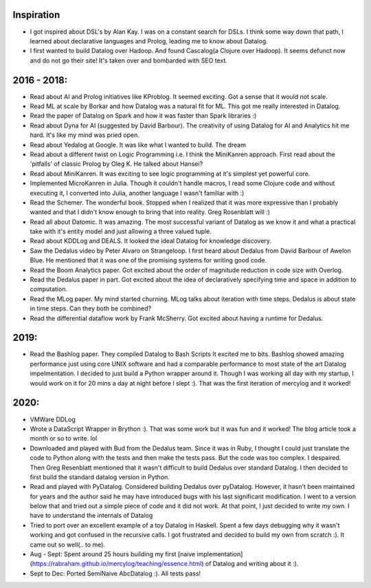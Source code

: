 Inspiration
^^^^^^^^^^^

* I got inspired about DSL's by Alan Kay. I was on a constant search for DSLs. I think some way down that path, I learned about declarative languages and Prolog, leading me to know about Datalog.
* I first wanted to build Datalog over Hadoop. And found Cascalog(a Clojure over Hadoop). It seems defunct now and do not go their site! It's taken over and bombarded with SEO text. 

2016 - 2018:
^^^^^^^^^^^^
* Read about AI and Prolog initiatives like KProblog. It seemed exciting. Got a sense that it would not scale. 
* Read ML at scale by Borkar and how Datalog was a natural fit for ML. This got me really interested in Datalog. 
* Read the paper of Datalog on Spark and how it was faster than Spark libraries :)
* Read about Dyna for AI (suggested by David Barbour). The creativity of using Datalog for AI and Analytics hit me hard. It's like my mind was pried open.
* Read about Yedalog at Google. It was like what I wanted to build. The dream
* Read about a different twist on Logic Programming i.e. I think the MiniKanren approach. First read about the 'pitfalls' of classic Prolog by Oleg K. He talked about Hansei?
* Read about MiniKanren. It was exciting to see logic programming at it's simplest yet powerful core.
* Implemented MicroKanren in Julia. Though it couldn't handle macros, I read some Clojure code and without executing it, I converted into Julia, another language I wasn't familiar with :)
* Read the Schemer. The wonderful book. Stopped when I realized that it was more expressive than I probably wanted and that I didn't know enough to bring that into reality. Greg Rosenblatt will :)
* Read all about Datomic. It was amazing. The most successful variant of Datalog as we know it and what a practical take with it's entity model and just allowing a three valued tuple. 
* Read about KDDLog and DEALS. It looked the ideal Datalog for knowledge discovery.
* Saw the Dedalus video by Peter Alvaro on Strangeloop. I first heard about Dedalus from David Barbour of Awelon Blue. He mentioned that it was one of the promising systems for writing good code.
* Read the Boom Analytics paper. Got excited about the order of magnitude reduction in code size with Overlog.
* Read the Dedalus paper in part. Got excited about the idea of declaratively specifying time and space in addition to computation.
* Read the MLog paper. My mind started churning. MLog talks about iteration with time steps. Dedalus is about state in time steps. Can they both be combined?
* Read the differential dataflow work by Frank McSherry. Got excited about having a runtime for Dedalus.

2019:
^^^^^
* Read the Bashlog paper. They compiled Datalog to Bash Scripts It excited me to bits. Bashlog showed amazing performance just using core UNIX software and had a comparable performance to most state of the art Datalog impelmentation. I decided to just build a Python wrapper around it. Though I was working all day with my startup, I would work on it for 20 mins a day at night before I slept :). That was the first iteration of mercylog and it worked!

2020:
^^^^
* VMWare DDLog
* Wrote a DataScript Wrapper in Brython :). That was some work but it was fun and it worked! The blog article took a month or so to write. lol
* Downloaded and played with Bud from the Dedalus team. Since it was in Ruby, I thought I could just translate the code to Python along with the tests and then make the tests pass. But the code was too complex. I despaired. Then Greg Resenblatt mentioned that it wasn't difficult to build Dedalus over standard Datalog. I then decided to first build the standard datalog version in Python.

* Read and played with PyDatalog. Considered building Dedalus over pyDatalog. However, it hasn't been maintained for years and the author said he may have introduced bugs with his last significant modification. I went to a version below that and tried out a simple piece of code and it did not work. At that point, I just decided to write my own. I have to understand the internals of Datalog
* Tried to port over an excellent example of a toy Datalog in Haskell. Spent a few days debugging why it wasn't working and got confused in the recursive calls. I got frustrated and decided to build my own from scratch :). It came out so well(.. to me).

* Aug - Sept: Spent around 25 hours building my first [naive implementation](https://rabraham.github.io/mercylog/teaching/essence.html) of Datalog and writing about it :).

* Sept to Dec: Ported SemiNaive AbcDatalog :). All tests pass!

